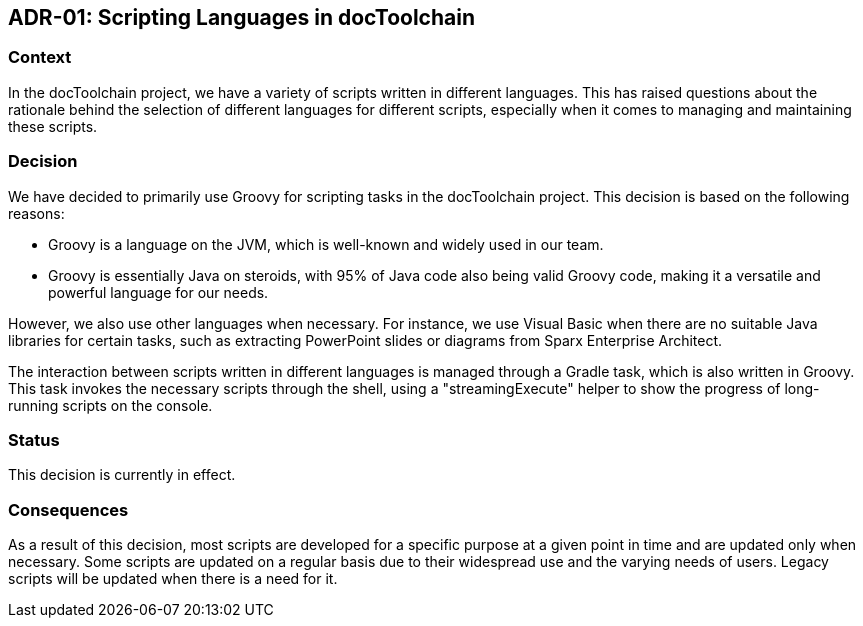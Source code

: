 :filename: 050_ADRs/ADR-1-Scripting-Languages.adoc
:icons: font
:jbake-menu: ADRs
:jbake-order: 1
:jbake-status: published

== ADR-01: Scripting Languages in docToolchain


=== Context

In the docToolchain project, we have a variety of scripts written in different languages. This has raised questions about the rationale behind the selection of different languages for different scripts, especially when it comes to managing and maintaining these scripts.

=== Decision

We have decided to primarily use Groovy for scripting tasks in the docToolchain project. This decision is based on the following reasons:

- Groovy is a language on the JVM, which is well-known and widely used in our team.
- Groovy is essentially Java on steroids, with 95% of Java code also being valid Groovy code, making it a versatile and powerful language for our needs.

However, we also use other languages when necessary. For instance, we use Visual Basic when there are no suitable Java libraries for certain tasks, such as extracting PowerPoint slides or diagrams from Sparx Enterprise Architect.

The interaction between scripts written in different languages is managed through a Gradle task, which is also written in Groovy. This task invokes the necessary scripts through the shell, using a "streamingExecute" helper to show the progress of long-running scripts on the console.

=== Status

This decision is currently in effect.

=== Consequences

As a result of this decision, most scripts are developed for a specific purpose at a given point in time and are updated only when necessary. Some scripts are updated on a regular basis due to their widespread use and the varying needs of users. Legacy scripts will be updated when there is a need for it.


